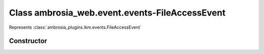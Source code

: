 ﻿





..
    Classes and methods

Class ambrosia_web.event.events-FileAccessEvent
================================================================================

..
   class-title


Represents :class:`ambrosia_plugins.lkm.events.FileAccessEvent`








    


Constructor
-----------

.. js:class:: ambrosia_web.event.events-FileAccessEvent()









    



